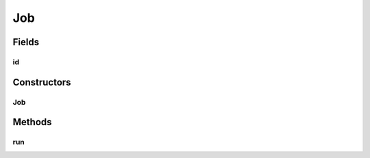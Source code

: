 .. java:import:: es.thinkingmachin.linksight.imatch.server.messaging Response

Job
===

.. java:package:: es.thinkingmachin.linksight.imatch.server.jobs
   :noindex:

.. java:type:: public abstract class Job

Fields
------
id
^^

.. java:field:: public final String id
   :outertype: Job

Constructors
------------
Job
^^^

.. java:constructor:: public Job(String id)
   :outertype: Job

Methods
-------
run
^^^

.. java:method:: public abstract Response run()
   :outertype: Job

